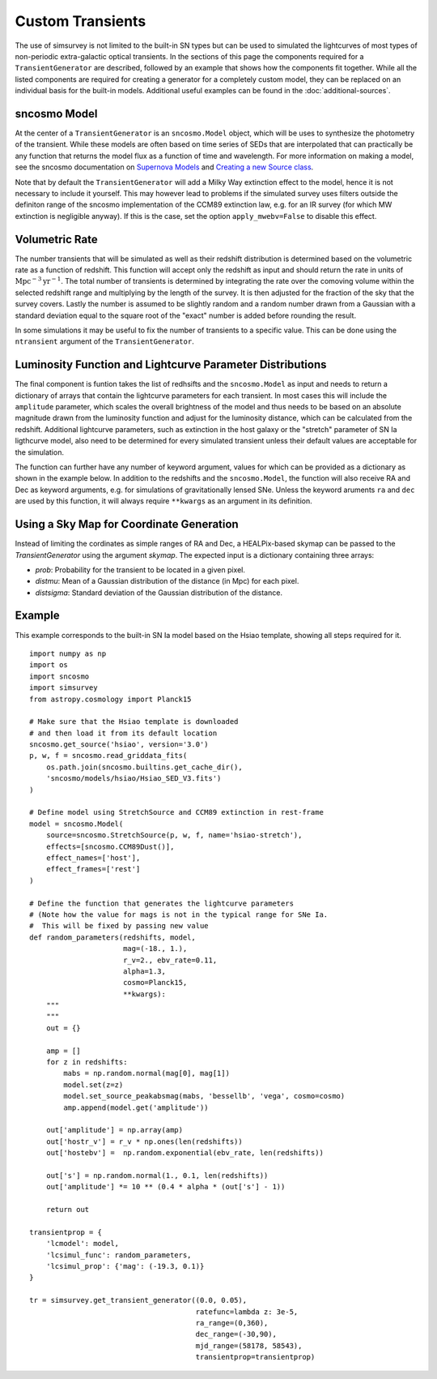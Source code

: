 *****************
Custom Transients
*****************

The use of simsurvey is not limited to the built-in SN types but can
be used to simulated the lightcurves of most types of non-periodic
extra-galactic optical transients. In the sections of this page the
components required for a ``TransientGenerator`` are described,
followed by an example that shows how the components fit
together. While all the listed components are required for creating a
generator for a completely custom model, they can be replaced on an
individual basis for the built-in models. Additional useful examples
can be found in the :doc:`additional-sources`.

sncosmo Model
=============

At the center of a ``TransientGenerator`` is an ``sncosmo.Model``
object, which will be uses to synthesize the photometry of the
transient. While these models are often based on time series of SEDs
that are interpolated that can practically be any function that
returns the model flux as a function of time and wavelength. For more
information on making a model, see the sncosmo documentation on
`Supernova Models
<https://sncosmo.readthedocs.io/en/latest/models.html>`_ and `Creating
a new Source class
<https://sncosmo.readthedocs.io/en/latest/examples/plot_custom_source.html>`_.

Note that by default the ``TransientGenerator`` will add a Milky Way
extinction effect to the model, hence it is not necessary to include
it yourself. This may however lead to problems if the simulated survey
uses filters outside the definiton range of the sncosmo implementation
of the CCM89 extinction law, e.g. for an IR survey (for which MW
extinction is negligible anyway). If this is the case, set the option
``apply_mwebv=False`` to disable this effect.

Volumetric Rate
===============

The number transients that will be simulated as well as their redshift
distribution is determined based on the volumetric rate as a function
of redshift. This function will accept only the redshift as input and
should return the rate in units of
:math:`\textrm{Mpc}^{-3}\textrm{yr}^{-1}`. The total number of
transients is determined by integrating the rate over the comoving
volume within the selected redshift range and multiplying by the
length of the survey. It is then adjusted for the fraction of the sky
that the survey covers. Lastly the number is assumed to be slightly
random and a random number drawn from a Gaussian with a standard
deviation equal to the square root of the "exact" number is added
before rounding the result.

In some simulations it may be useful to fix the number of transients
to a specific value. This can be done using the ``ntransient``
argument of the ``TransientGenerator``.

Luminosity Function and Lightcurve Parameter Distributions
==========================================================

The final component is funtion takes the list of redhsifts and the
``sncosmo.Model`` as input and needs to return a dictionary of arrays
that contain the lightcurve parameters for each transient. In most
cases this will include the ``amplitude`` parameter, which scales the
overall brightness of the model and thus needs to be based on an
absolute magnitude drawn from the luminosity function and adjust for
the luminosity distance, which can be calculated from the
redshift. Additional lightcurve parameters, such as extinction in the
host galaxy or the "stretch" parameter of SN Ia ligthcurve model, also
need to be determined for every simulated transient unless their
default values are acceptable for the simulation.

The function can further have any number of keyword argument, values
for which can be provided as a dictionary as shown in the example
below. In addition to the redshifts and the ``sncosmo.Model``, the
function will also receive RA and Dec as keyword arguments, e.g. for
simulations of gravitationally lensed SNe. Unless the keyword aruments
``ra`` and ``dec`` are used by this function, it will always require
``**kwargs`` as an argument in its definition.

Using a Sky Map for Coordinate Generation
=========================================

Instead of limiting the cordinates as simple ranges of RA and Dec, a
HEALPix-based skymap can be passed to the `TransientGenerator` using
the argument `skymap`. The expected input is a dictionary containing
three arrays:

- `prob`: Probability for the transient to be located in a given
  pixel.
- `distmu`: Mean of a Gaussian distribution of the distance (in Mpc)
  for each pixel.
- `distsigma`: Standard deviation of the Gaussian distribution of the
  distance.

Example
=======

This example corresponds to the built-in SN Ia model based on the
Hsiao template, showing all steps required for it.

::

   import numpy as np
   import os
   import sncosmo
   import simsurvey
   from astropy.cosmology import Planck15

   # Make sure that the Hsiao template is downloaded
   # and then load it from its default location
   sncosmo.get_source('hsiao', version='3.0')
   p, w, f = sncosmo.read_griddata_fits(
       os.path.join(sncosmo.builtins.get_cache_dir(),
       'sncosmo/models/hsiao/Hsiao_SED_V3.fits')
   )

   # Define model using StretchSource and CCM89 extinction in rest-frame
   model = sncosmo.Model(
       source=sncosmo.StretchSource(p, w, f, name='hsiao-stretch'),
       effects=[sncosmo.CCM89Dust()],
       effect_names=['host'],
       effect_frames=['rest']
   )

   # Define the function that generates the lightcurve parameters
   # (Note how the value for mags is not in the typical range for SNe Ia.
   #  This will be fixed by passing new value 
   def random_parameters(redshifts, model,
                         mag=(-18., 1.),
                         r_v=2., ebv_rate=0.11,
                         alpha=1.3,
			 cosmo=Planck15,
                         **kwargs):
       """
       """
       out = {}

       amp = []
       for z in redshifts:
           mabs = np.random.normal(mag[0], mag[1])
           model.set(z=z)
           model.set_source_peakabsmag(mabs, 'bessellb', 'vega', cosmo=cosmo)
           amp.append(model.get('amplitude'))

       out['amplitude'] = np.array(amp)
       out['hostr_v'] = r_v * np.ones(len(redshifts))
       out['hostebv'] =  np.random.exponential(ebv_rate, len(redshifts))
	    
       out['s'] = np.random.normal(1., 0.1, len(redshifts))
       out['amplitude'] *= 10 ** (0.4 * alpha * (out['s'] - 1))

       return out

   transientprop = {
       'lcmodel': model,
       'lcsimul_func': random_parameters,
       'lcsimul_prop': {'mag': (-19.3, 0.1)}
   }

   tr = simsurvey.get_transient_generator((0.0, 0.05),
                                          ratefunc=lambda z: 3e-5,
					  ra_range=(0,360),
                                          dec_range=(-30,90),
                                          mjd_range=(58178, 58543),
					  transientprop=transientprop)
